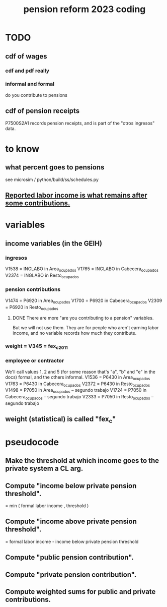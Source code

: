 :PROPERTIES:
:ID:       aad4ddf1-a750-4686-b3fc-4f17c48f0f7c
:END:
#+title: pension reform 2023 coding
* TODO
** cdf of wages
*** cdf and pdf really
*** informal and formal
    do you contribute to pensions
** cdf of pension receipts
   P7500S2A1 records pension receipts,
   and is part of the "otros ingresos" data.
* to know
** what percent goes to pensions
   see microsim / python/build/ss/schedules.py
** [[id:a62dcf88-7357-4b02-b059-b418cd0aa945][Reported labor income is what remains after *some* contributions.]]
* variables
** income variables (in the GEIH)
*** ingresos
    V1538 = INGLABO in Area_ocupados
    V1765 = INGLABO in Cabecera_ocupados
    V2374 = INGLABO in Resto_ocupados
*** pension contributions
    V1474 = P6920 in Area_ocupados
    V1700 = P6920 in Cabecera_ocupados
    V2309 = P6920 in Resto_ocupados
**** DONE There are more "are you contributing to a pension" variables.
     But we will not use them.
     They are for people who aren't earning labor income,
     and no variable records how much they contribute.
*** weight = V345 = fex_c_2011
*** employee or contractor
    We'll call values 1, 2 and 5
    (for some reason that's "a", "b" and "e" in the docs)
    formal, and the others informal.
    V1536 = P6430 in Area_ocupados
    V1763 = P6430 in Cabecera_ocupados
    V2372 = P6430 in Resto_ocupados
    V1498 = P7050 in Area_ocupados     -- segundo trabajo
    V1724 = P7050 in Cabecera_ocupados -- segundo trabajo
    V2333 = P7050 in Resto_ocupados    -- segundo trabajo
** weight (statistical) is called "fex_c"
* pseudocode
** Make the threshold at which income goes to the private system a CL arg.
** Compute "income below private pension threshold".
   = min ( formal labor income
         , threshold )
** Compute "income above private pension threshold".
   = formal labor income - income below private pension threshold
** Compute "public pension contribution".
** Compute "private pension contribution".
** Compute weighted sums for public and private contributions.
